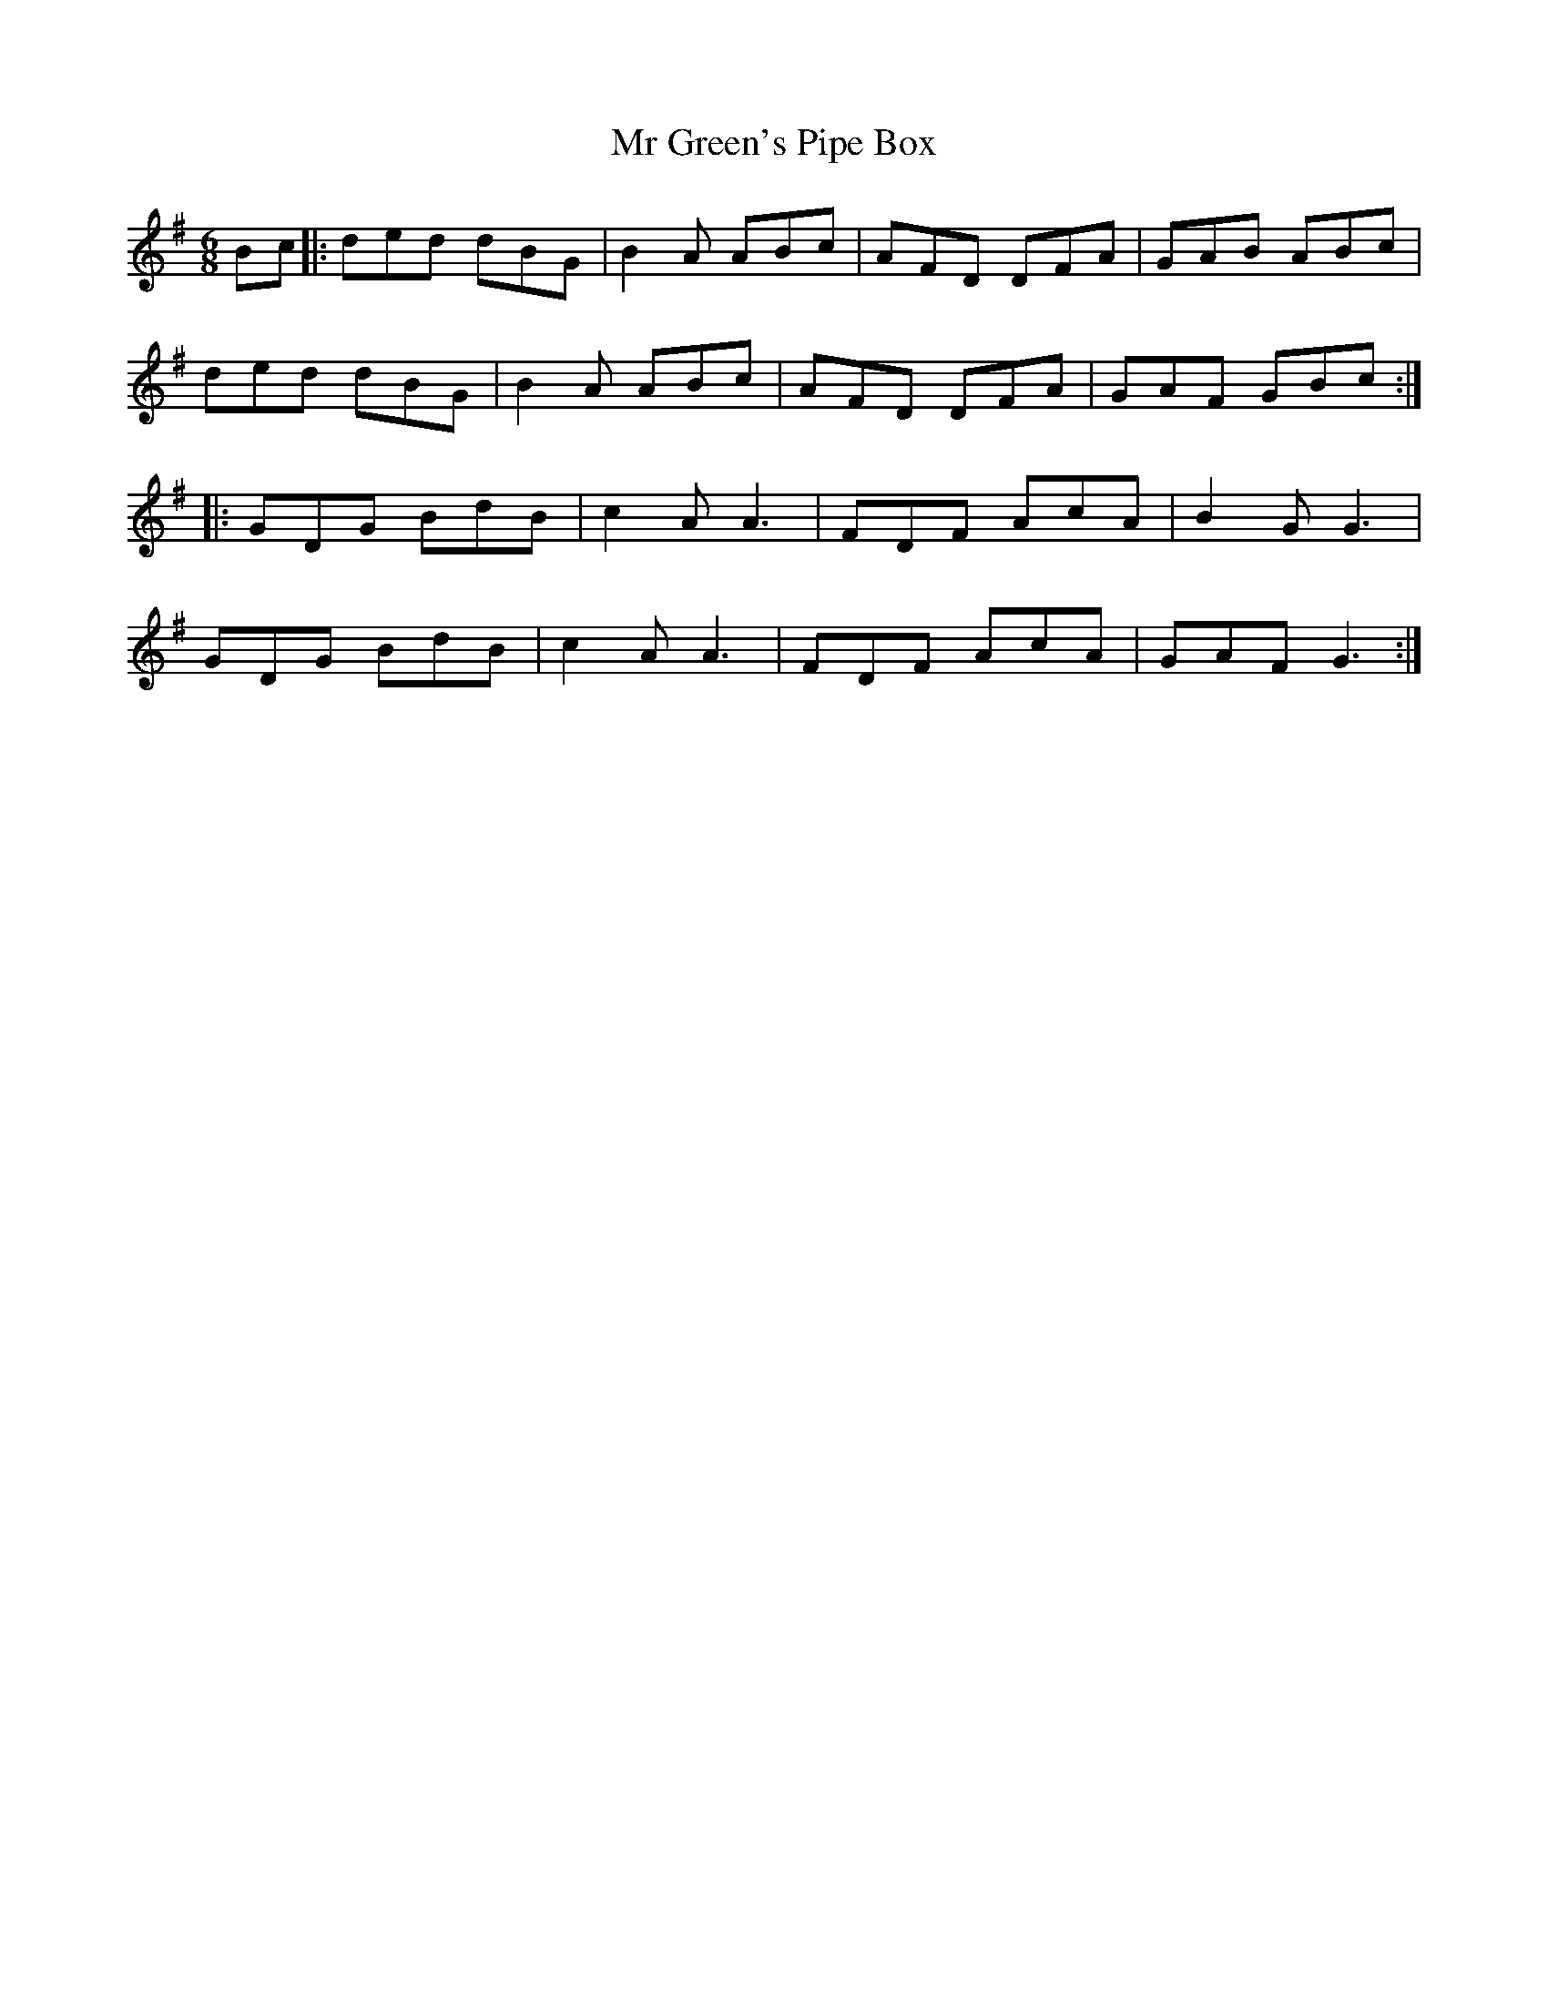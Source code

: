 X: 28066
T: Mr Green's Pipe Box
R: jig
M: 6/8
K: Gmajor
Bc|:ded dBG|B2A ABc|AFD DFA|GAB ABc|
ded dBG|B2A ABc|AFD DFA|GAF GBc:|
|:GDG BdB|c2A A3|FDF AcA|B2G G3|
GDG BdB|c2A A3|FDF AcA|GAF G3:|

